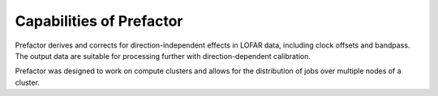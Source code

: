 .. _capabilities:

Capabilities of Prefactor
=========================

Prefactor derives and corrects for direction-independent effects in LOFAR data,
including clock offsets and bandpass. The output data are suitable 
for processing further with direction-dependent calibration.


Prefactor was designed to work on compute clusters and allows for the
distribution of jobs over multiple nodes of a cluster.

